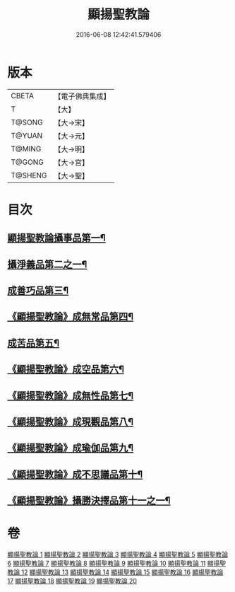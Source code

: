#+TITLE: 顯揚聖教論 
#+DATE: 2016-06-08 12:42:41.579406

* 版本
 |     CBETA|【電子佛典集成】|
 |         T|【大】     |
 |    T@SONG|【大→宋】   |
 |    T@YUAN|【大→元】   |
 |    T@MING|【大→明】   |
 |    T@GONG|【大→宮】   |
 |   T@SHENG|【大→聖】   |

* 目次
** [[file:KR6n0077_001.txt::001-0480b16][顯揚聖教論攝事品第一¶]]
** [[file:KR6n0077_005.txt::005-0502a6][攝淨義品第二之一¶]]
** [[file:KR6n0077_014.txt::014-0545a8][成善巧品第三¶]]
** [[file:KR6n0077_014.txt::014-0547c29][《顯揚聖教論》成無常品第四¶]]
** [[file:KR6n0077_015.txt::015-0551a16][成苦品第五¶]]
** [[file:KR6n0077_015.txt::015-0553b18][《顯揚聖教論》成空品第六¶]]
** [[file:KR6n0077_016.txt::016-0557b5][《顯揚聖教論》成無性品第七¶]]
** [[file:KR6n0077_016.txt::016-0560b3][《顯揚聖教論》成現觀品第八¶]]
** [[file:KR6n0077_017.txt::017-0563b5][《顯揚聖教論》成瑜伽品第九¶]]
** [[file:KR6n0077_017.txt::017-0563c14][《顯揚聖教論》成不思議品第十¶]]
** [[file:KR6n0077_017.txt::017-0564c18][《顯揚聖教論》攝勝決擇品第十一之一¶]]

* 卷
[[file:KR6n0077_001.txt][顯揚聖教論 1]]
[[file:KR6n0077_002.txt][顯揚聖教論 2]]
[[file:KR6n0077_003.txt][顯揚聖教論 3]]
[[file:KR6n0077_004.txt][顯揚聖教論 4]]
[[file:KR6n0077_005.txt][顯揚聖教論 5]]
[[file:KR6n0077_006.txt][顯揚聖教論 6]]
[[file:KR6n0077_007.txt][顯揚聖教論 7]]
[[file:KR6n0077_008.txt][顯揚聖教論 8]]
[[file:KR6n0077_009.txt][顯揚聖教論 9]]
[[file:KR6n0077_010.txt][顯揚聖教論 10]]
[[file:KR6n0077_011.txt][顯揚聖教論 11]]
[[file:KR6n0077_012.txt][顯揚聖教論 12]]
[[file:KR6n0077_013.txt][顯揚聖教論 13]]
[[file:KR6n0077_014.txt][顯揚聖教論 14]]
[[file:KR6n0077_015.txt][顯揚聖教論 15]]
[[file:KR6n0077_016.txt][顯揚聖教論 16]]
[[file:KR6n0077_017.txt][顯揚聖教論 17]]
[[file:KR6n0077_018.txt][顯揚聖教論 18]]
[[file:KR6n0077_019.txt][顯揚聖教論 19]]
[[file:KR6n0077_020.txt][顯揚聖教論 20]]

